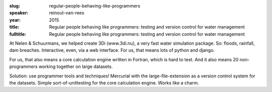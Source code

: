 :slug: regular-people-behaving-like-programmers
:speaker: reinout-van-rees
:year: 2015
:title: Regular people behaving like programmers: testing and version control for water management
:fulltitle: Regular people behaving like programmers: testing and version control for water management

At Nelen & Schuurmans, we helped create 3Di (www.3di.nu), a very fast water simulation package. So: floods, rainfall, dam breaches. Interactive, even, via a web interface. For us, that means lots of python and django.

For us, that also means a core calculation engine written in Fortran, which is hard to test. And it also means 20 non-programmers working together on large datasets.

Solution: use programmer tools and techniques! Mercurial with the large-file-extension as a version control system for the datasets. Simple sort-of-unittesting for the core calculation engine. Works like a charm.

